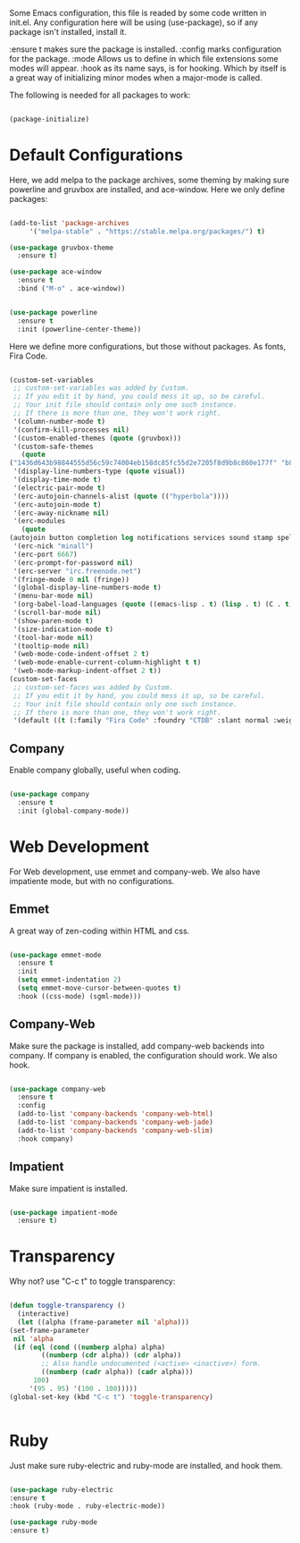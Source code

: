 
Some Emacs configuration, this file is readed by some code written in
init.el. Any configuration here will be using (use-package), so if any
package isn't installed, install it.

:ensure t makes sure the package is installed.
:config marks configuration for the package.
:mode Allows us to define in which file extensions some modes will
appear.
:hook as its name says, is for hooking. Which by itself is a great way
of initializing minor modes when a major-mode is called.

The following is needed for all packages to work:

#+BEGIN_SRC emacs-lisp

(package-initialize)

#+END_SRC

* Default Configurations 
  
  Here, we add melpa to the package archives, some theming by making
  sure powerline and gruvbox are installed, and ace-window. Here we
  only define packages:

  #+BEGIN_SRC emacs-lisp

    (add-to-list 'package-archives
		 '("melpa-stable" . "https://stable.melpa.org/packages/") t)

    (use-package gruvbox-theme
      :ensure t)

    (use-package ace-window
      :ensure t
      :bind ("M-o" . ace-window))


    (use-package powerline
      :ensure t
      :init (powerline-center-theme))

  #+END_SRC

  Here we define more configurations, but those without packages. As
  fonts, Fira Code.

  #+BEGIN_SRC emacs-lisp

    (custom-set-variables
     ;; custom-set-variables was added by Custom.
     ;; If you edit it by hand, you could mess it up, so be careful.
     ;; Your init file should contain only one such instance.
     ;; If there is more than one, they won't work right.
     '(column-number-mode t)
     '(confirm-kill-processes nil)
     '(custom-enabled-themes (quote (gruvbox)))
     '(custom-safe-themes
       (quote
	("1436d643b98844555d56c59c74004eb158dc85fc55d2e7205f8d9b8c860e177f" "b89ae2d35d2e18e4286c8be8aaecb41022c1a306070f64a66fd114310ade88aa" default)))
     '(display-line-numbers-type (quote visual))
     '(display-time-mode t)
     '(electric-pair-mode t)
     '(erc-autojoin-channels-alist (quote (("hyperbola"))))
     '(erc-autojoin-mode t)
     '(erc-away-nickname nil)
     '(erc-modules
       (quote
	(autojoin button completion log notifications services sound stamp spelling hl-nicks ercn netsplit fill match track readonly networks ring noncommands irccontrols move-to-prompt menu list)))
     '(erc-nick "minall")
     '(erc-port 6667)
     '(erc-prompt-for-password nil)
     '(erc-server "irc.freenode.net")
     '(fringe-mode 0 nil (fringe))
     '(global-display-line-numbers-mode t)
     '(menu-bar-mode nil)
     '(org-babel-load-languages (quote ((emacs-lisp . t) (lisp . t) (C . t) (ruby . t))))
     '(scroll-bar-mode nil)
     '(show-paren-mode t)
     '(size-indication-mode t)
     '(tool-bar-mode nil)
     '(tooltip-mode nil)
     '(web-mode-code-indent-offset 2 t)
     '(web-mode-enable-current-column-highlight t t)
     '(web-mode-markup-indent-offset 2 t))
    (custom-set-faces
     ;; custom-set-faces was added by Custom.
     ;; If you edit it by hand, you could mess it up, so be careful.
     ;; Your init file should contain only one such instance.
     ;; If there is more than one, they won't work right.
     '(default ((t (:family "Fira Code" :foundry "CTDB" :slant normal :weight normal :height 98 :width normal)))))

  #+END_SRC

** Company

   Enable company globally, useful when coding.

   #+BEGIN_SRC emacs-lisp

     (use-package company
       :ensure t
       :init (global-company-mode))

   #+END_SRC

* Web Development
  
  For Web development, use emmet and company-web. We also have
  impatiente mode, but with no configurations.
  
** Emmet
  
   A great way of zen-coding within HTML and css.

   #+BEGIN_SRC emacs-lisp

     (use-package emmet-mode
       :ensure t
       :init
       (setq emmet-indentation 2)
       (setq emmet-move-cursor-between-quotes t)
       :hook ((css-mode) (sgml-mode)))

   #+END_SRC

** Company-Web

   Make sure the package is installed, add company-web backends into
   company. If company is enabled, the configuration should work. We
   also hook.

   #+BEGIN_SRC emacs-lisp

     (use-package company-web
       :ensure t
       :config
       (add-to-list 'company-backends 'company-web-html)
       (add-to-list 'company-backends 'company-web-jade)
       (add-to-list 'company-backends 'company-web-slim)
       :hook company)

   #+END_SRC

** Impatient
   
   Make sure impatient is installed.

   #+BEGIN_SRC emacs-lisp

     (use-package impatient-mode
       :ensure t)

   #+END_SRC

* Transparency
  
  Why not? use "C-c t" to toggle transparency:

  #+BEGIN_SRC emacs-lisp

    (defun toggle-transparency ()
      (interactive)
      (let ((alpha (frame-parameter nil 'alpha)))
	(set-frame-parameter
	 nil 'alpha
	 (if (eql (cond ((numberp alpha) alpha)
			((numberp (cdr alpha)) (cdr alpha))
			;; Also handle undocumented (<active> <inactive>) form.
			((numberp (cadr alpha)) (cadr alpha)))
		  100)
	     '(95 . 95) '(100 . 100)))))
    (global-set-key (kbd "C-c t") 'toggle-transparency)


  #+END_SRC

* Ruby
  
  Just make sure ruby-electric and ruby-mode are installed, and hook
  them.

  #+BEGIN_SRC emacs-lisp

  (use-package ruby-electric 
  :ensure t
  :hook (ruby-mode . ruby-electric-mode))

  (use-package ruby-mode
  :ensure t)
  
  #+END_SRC
  



